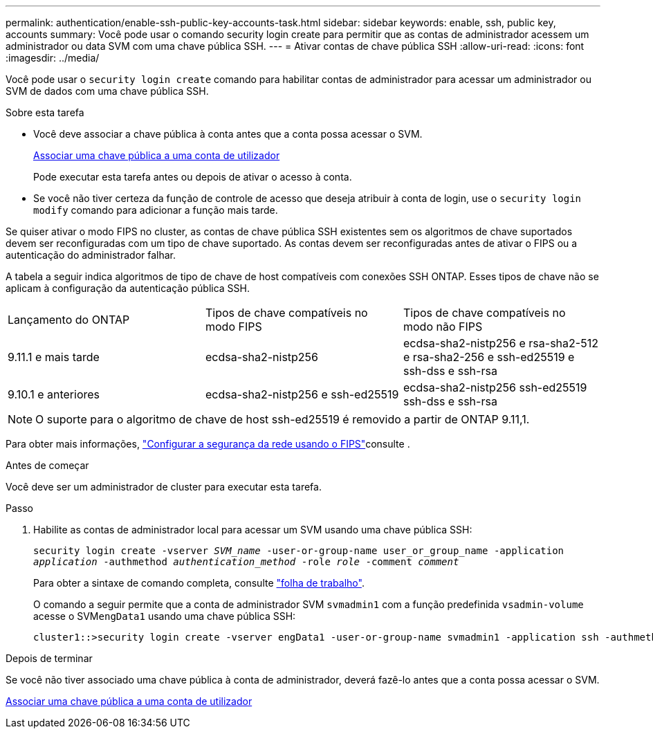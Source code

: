 ---
permalink: authentication/enable-ssh-public-key-accounts-task.html 
sidebar: sidebar 
keywords: enable, ssh, public key, accounts 
summary: Você pode usar o comando security login create para permitir que as contas de administrador acessem um administrador ou data SVM com uma chave pública SSH. 
---
= Ativar contas de chave pública SSH
:allow-uri-read: 
:icons: font
:imagesdir: ../media/


[role="lead"]
Você pode usar o `security login create` comando para habilitar contas de administrador para acessar um administrador ou SVM de dados com uma chave pública SSH.

.Sobre esta tarefa
* Você deve associar a chave pública à conta antes que a conta possa acessar o SVM.
+
xref:manage-public-key-authentication-concept.adoc[Associar uma chave pública a uma conta de utilizador]

+
Pode executar esta tarefa antes ou depois de ativar o acesso à conta.

* Se você não tiver certeza da função de controle de acesso que deseja atribuir à conta de login, use o `security login modify` comando para adicionar a função mais tarde.


Se quiser ativar o modo FIPS no cluster, as contas de chave pública SSH existentes sem os algoritmos de chave suportados devem ser reconfiguradas com um tipo de chave suportado. As contas devem ser reconfiguradas antes de ativar o FIPS ou a autenticação do administrador falhar.

A tabela a seguir indica algoritmos de tipo de chave de host compatíveis com conexões SSH ONTAP. Esses tipos de chave não se aplicam à configuração da autenticação pública SSH.

[cols="30,30,30"]
|===


| Lançamento do ONTAP | Tipos de chave compatíveis no modo FIPS | Tipos de chave compatíveis no modo não FIPS 


 a| 
9.11.1 e mais tarde
 a| 
ecdsa-sha2-nistp256
 a| 
ecdsa-sha2-nistp256 e rsa-sha2-512 e rsa-sha2-256 e ssh-ed25519 e ssh-dss e ssh-rsa



 a| 
9.10.1 e anteriores
 a| 
ecdsa-sha2-nistp256 e ssh-ed25519
 a| 
ecdsa-sha2-nistp256 ssh-ed25519 ssh-dss e ssh-rsa

|===

NOTE: O suporte para o algoritmo de chave de host ssh-ed25519 é removido a partir de ONTAP 9.11,1.

Para obter mais informações, link:../networking/configure_network_security_using_federal_information_processing_standards_@fips@.html["Configurar a segurança da rede usando o FIPS"]consulte .

.Antes de começar
Você deve ser um administrador de cluster para executar esta tarefa.

.Passo
. Habilite as contas de administrador local para acessar um SVM usando uma chave pública SSH:
+
`security login create -vserver _SVM_name_ -user-or-group-name user_or_group_name -application _application_ -authmethod _authentication_method_ -role _role_ -comment _comment_`

+
Para obter a sintaxe de comando completa, consulte link:config-worksheets-reference.html["folha de trabalho"].

+
O comando a seguir permite que a conta de administrador SVM `svmadmin1` com a função predefinida `vsadmin-volume` acesse o SVM``engData1`` usando uma chave pública SSH:

+
[listing]
----
cluster1::>security login create -vserver engData1 -user-or-group-name svmadmin1 -application ssh -authmethod publickey -role vsadmin-volume
----


.Depois de terminar
Se você não tiver associado uma chave pública à conta de administrador, deverá fazê-lo antes que a conta possa acessar o SVM.

xref:manage-public-key-authentication-concept.adoc[Associar uma chave pública a uma conta de utilizador]
